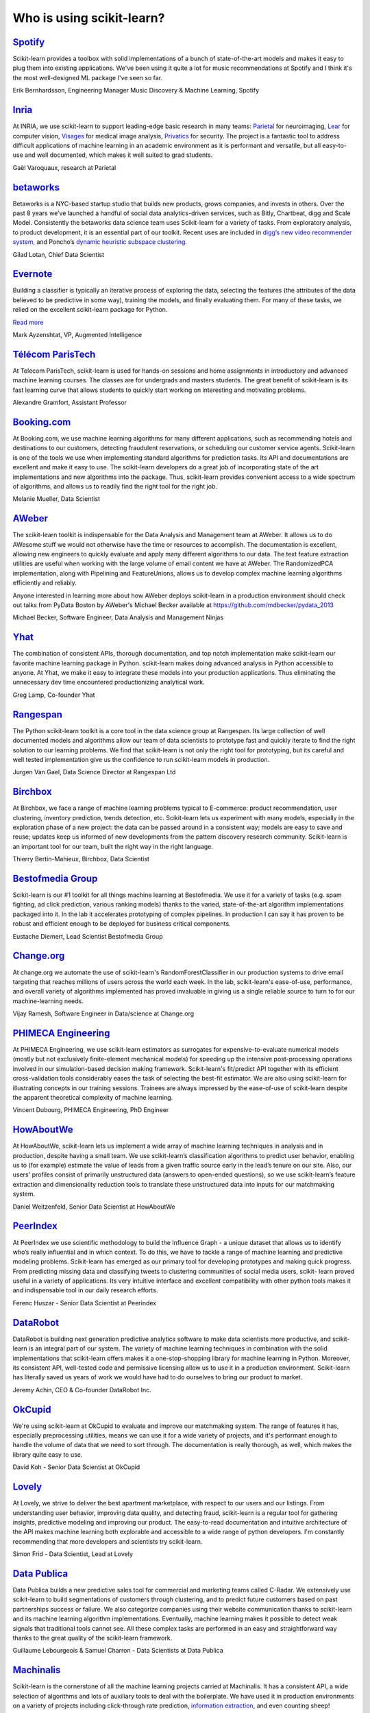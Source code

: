 .. _testimonials:

================================================================================
Who is using scikit-learn?
================================================================================

.. raw:: html

  <div class="testimonial">


.. to add a testimonials, just XXX

`Spotify <http://www.spotify.com>`_
------------------------------------

.. raw:: html

    <div class="logo">

.. image:: images/spotify.png
    :width: 120pt
    :target: http://www.spotify.com

.. raw:: html

    </div>

Scikit-learn provides a toolbox with solid implementations of a bunch of
state-of-the-art models and makes it easy to plug them into existing
applications. We've been using it quite a lot for music recommendations at
Spotify and I think it's the most well-designed ML package I've seen so
far.

.. raw:: html

   <span class="testimonial-author">

Erik Bernhardsson, Engineering Manager Music Discovery & Machine Learning, Spotify

.. raw:: html

   </span>

`Inria <http://www.inria.fr>`_
-------------------------------

.. raw:: html

  <div class="logo">

.. image:: images/inria.png
    :width: 120pt
    :target: http://www.inria.fr

.. raw:: html

  </div>

.. title Scikit-learn for efficient and easier machine learning research
.. Author: Gaël Varoquaux


At INRIA, we use scikit-learn to support leading-edge basic research in many
teams: `Parietal <https://team.inria.fr/parietal/>`_ for neuroimaging, `Lear
<http://lear.inrialpes.fr/>`_ for computer vision, `Visages
<https://team.inria.fr/visages/>`_ for medical image analysis, `Privatics
<https://team.inria.fr/privatics>`_ for security. The project is a fantastic
tool to address difficult applications of machine learning in an academic
environment as it is performant and versatile, but all easy-to-use and well
documented, which makes it well suited to grad students.


.. raw:: html

   <span class="testimonial-author">

Gaël Varoquaux, research at Parietal

.. raw:: html

   </span>


`betaworks <https://betaworks.com>`_
------------------------------------

.. raw:: html

  <div class="logo">

.. image:: images/betaworks.png
    :width: 120pt
    :target: https://betaworks.com

.. raw:: html

  </div>

Betaworks is a NYC-based startup studio that builds new products, grows
companies, and invests in others. Over the past 8 years we’ve launched a
handful of social data analytics-driven services, such as Bitly, Chartbeat,
digg and Scale Model. Consistently the betaworks data science team uses
Scikit-learn for a variety of tasks. From exploratory analysis, to product
development, it is an essential part of our toolkit. Recent uses are included
in `digg’s new video recommender system
<https://medium.com/i-data/the-digg-video-recommender-2f9ade7c4ba3#.g5kk2u89v>`_,
and Poncho’s `dynamic heuristic subspace clustering
<http://data.betaworks.com/a-data-driven-approach-to-verbalize-weather-forecasts-at-scale/>`_. 

.. raw:: html

   <span class="testimonial-author">

Gilad Lotan, Chief Data Scientist

.. raw:: html

   </span>


`Evernote <https://evernote.com>`_
----------------------------------

.. raw:: html

  <div class="logo">

.. image:: images/evernote.png
    :width: 120pt
    :target: https://evernote.com

.. raw:: html

  </div>


Building a classifier is typically an iterative process of exploring
the data, selecting the features (the attributes of the data believed
to be predictive in some way), training the models, and finally
evaluating them. For many of these tasks, we relied on the excellent
scikit-learn package for Python.

`Read more <http://blog.evernote.com/tech/2013/01/22/stay-classified/>`_

.. raw:: html

   <span class="testimonial-author">

Mark Ayzenshtat, VP, Augmented Intelligence

.. raw:: html

   </span>

`Télécom ParisTech <http://www.telecom-paristech.fr>`_
--------------------------------------------------------

.. raw:: html

  <div class="logo">

.. image:: images/telecomparistech.jpg
    :width: 120pt
    :target: https://www.telecom-paristech.fr

.. raw:: html

  </div>


At Telecom ParisTech, scikit-learn is used for hands-on sessions and home
assignments in introductory and advanced machine learning courses. The classes
are for undergrads and masters students. The great benefit of scikit-learn is
its fast learning curve that allows students to quickly start working on
interesting and motivating problems.

.. raw:: html

   <span class="testimonial-author">

Alexandre Gramfort, Assistant Professor

.. raw:: html

   </span>


`Booking.com <http://booking.com>`_
-------------------------------------
.. raw:: html

  <div class="logo">

.. image:: images/booking.png
    :width: 120pt
    :target: http://www.booking.com

.. raw:: html

  </div>

At Booking.com, we use machine learning algorithms for many different
applications, such as recommending hotels and destinations to our customers,
detecting fraudulent reservations, or scheduling our customer service agents.
Scikit-learn is one of the tools we use when implementing standard algorithms
for prediction tasks. Its API and documentations are excellent and make it easy
to use. The scikit-learn developers do a great job of incorporating state of
the art implementations and new algorithms into the package. Thus, scikit-learn
provides convenient access to a wide spectrum of algorithms, and allows us to
readily find the right tool for the right job.


.. raw:: html

   <span class="testimonial-author">

Melanie Mueller, Data Scientist

.. raw:: html

   </span>

`AWeber <http://www.aweber.com>`_
------------------------------------------

.. raw:: html

  <div class="logo">

.. image:: images/aweber.png
    :width: 120pt
    :target: http://www.aweber.com

.. raw:: html

  </div>


The scikit-learn toolkit is indispensable for the Data Analysis and Management
team at AWeber.  It allows us to do AWesome stuff we would not otherwise have
the time or resources to accomplish. The documentation is excellent, allowing
new engineers to quickly evaluate and apply many different algorithms to our
data. The text feature extraction utilities are useful when working with the
large volume of email content we have at AWeber. The RandomizedPCA
implementation, along with Pipelining and FeatureUnions, allows us to develop
complex machine learning algorithms efficiently and reliably.

Anyone interested in learning more about how AWeber deploys scikit-learn in a
production environment should check out talks from PyData Boston by AWeber's
Michael Becker available at https://github.com/mdbecker/pydata_2013

.. raw:: html

   <span class="testimonial-author">

Michael Becker, Software Engineer, Data Analysis and Management Ninjas

.. raw:: html

   </span>

`Yhat <https://www.yhat.com>`_
------------------------------------------

.. raw:: html

  <div class="logo">

.. image:: images/yhat.png
    :width: 120pt
    :target: https://www.yhat.com

.. raw:: html

  </div>

The combination of consistent APIs, thorough documentation, and top notch
implementation make scikit-learn our favorite machine learning package in
Python. scikit-learn makes doing advanced analysis in Python accessible to
anyone. At Yhat, we make it easy to integrate these models into your production
applications. Thus eliminating the unnecessary dev time encountered
productionizing analytical work.


.. raw:: html

   <span class="testimonial-author">

Greg Lamp, Co-founder Yhat

.. raw:: html

   </span>

`Rangespan <http://www.rangespan.com>`_
----------------------------------------

.. raw:: html

  <div class="logo">

.. image:: images/rangespan.png
    :width: 120pt
    :target: http://www.rangespan.com

.. raw:: html

  </div>

The Python scikit-learn toolkit is a core tool in the data science
group at Rangespan. Its large collection of well documented models and
algorithms allow our team of data scientists to prototype fast and
quickly iterate to find the right solution to our learning problems.
We find that scikit-learn is not only the right tool for prototyping,
but its careful and well tested implementation give us the confidence
to run scikit-learn models in production.

.. raw:: html

   <span class="testimonial-author">

Jurgen Van Gael, Data Science Director at Rangespan Ltd

.. raw:: html

   </span>

`Birchbox <https://www.birchbox.com>`_
------------------------------------------

.. raw:: html

  <div class="logo">

.. image:: images/birchbox.jpg
    :width: 120pt
    :target: https://www.birchbox.com

.. raw:: html

  </div>

At Birchbox, we face a range of machine learning problems typical to
E-commerce: product recommendation, user clustering, inventory prediction,
trends detection, etc. Scikit-learn lets us experiment with many models,
especially in the exploration phase of a new project: the data can be passed
around in a consistent way; models are easy to save and reuse; updates keep us
informed of new developments from the pattern discovery research community.
Scikit-learn is an important tool for our team, built the right way in the
right language.

.. raw:: html

   <span class="testimonial-author">

Thierry Bertin-Mahieux, Birchbox, Data Scientist

.. raw:: html

   </span>


`Bestofmedia Group <http://www.bestofmedia.com>`_
--------------------------------------------------

.. raw:: html

  <div class="logo">

.. image:: images/bestofmedia-logo.png
    :width: 120pt
    :target: http://www.bestofmedia.com

.. raw:: html

  </div>

Scikit-learn is our #1 toolkit for all things machine learning
at Bestofmedia. We use it for a variety of tasks (e.g. spam fighting,
ad click prediction, various ranking models) thanks to the varied,
state-of-the-art algorithm implementations packaged into it.
In the lab it accelerates prototyping of complex pipelines. In
production I can say it has proven to be robust and efficient enough
to be deployed for business critical components.

.. raw:: html

   <span class="testimonial-author">

Eustache Diemert, Lead Scientist Bestofmedia Group

.. raw:: html

   </span>

`Change.org <https://www.change.org>`_
--------------------------------------

.. raw:: html

  <div class="logo">

.. image:: images/change-logo.png
    :width: 120pt
    :target: https://www.change.org

.. raw:: html

  </div>

At change.org we automate the use of scikit-learn's RandomForestClassifier
in our production systems to drive email targeting that reaches millions
of users across the world each week. In the lab, scikit-learn's ease-of-use,
performance, and overall variety of algorithms implemented has proved invaluable
in giving us a single reliable source to turn to for our machine-learning needs.

.. raw:: html

   <span class="testimonial-author">

Vijay Ramesh, Software Engineer in Data/science at Change.org

.. raw:: html

   </span>

`PHIMECA Engineering <http://www.phimeca.com/?lang=en>`_
----------------------------------------------------------

.. raw:: html

  <div class="logo">

.. image:: images/phimeca.png
    :width: 120pt
    :target: http://www.phimeca.com/?lang=en

.. raw:: html

  </div>

At PHIMECA Engineering, we use scikit-learn estimators as surrogates for
expensive-to-evaluate numerical models (mostly but not exclusively
finite-element mechanical models) for speeding up the intensive post-processing
operations involved in our simulation-based decision making framework.
Scikit-learn's fit/predict API together with its efficient cross-validation
tools considerably eases the task of selecting the best-fit estimator. We are
also using scikit-learn for illustrating concepts in our training sessions.
Trainees are always impressed by the ease-of-use of scikit-learn despite the
apparent theoretical complexity of machine learning.

.. raw:: html

   <span class="testimonial-author">

Vincent Dubourg, PHIMECA Engineering, PhD Engineer

.. raw:: html

   </span>

`HowAboutWe <http://www.howaboutwe.com/>`_
----------------------------------------------------------

.. raw:: html

  <div class="logo">

.. image:: images/howaboutwe.png
    :width: 120pt
    :target: http://www.howaboutwe.com/

.. raw:: html

  </div>

At HowAboutWe, scikit-learn lets us implement a wide array of machine learning
techniques in analysis and in production, despite having a small team.  We use
scikit-learn’s classification algorithms to predict user behavior, enabling us
to (for example) estimate the value of leads from a given traffic source early
in the lead’s tenure on our site. Also, our users' profiles consist of
primarily unstructured data (answers to open-ended questions), so we use
scikit-learn’s feature extraction and dimensionality reduction tools to
translate these unstructured data into inputs for our matchmaking system.

.. raw:: html

   <span class="testimonial-author">

Daniel Weitzenfeld, Senior Data Scientist at HowAboutWe

.. raw:: html

   </span>


`PeerIndex <https://www.brandwatch.com/peerindex-and-brandwatch>`_
------------------------------------------------------------------

.. raw:: html

  <div class="logo">

.. image:: images/peerindex.png
    :width: 120pt
    :target: https://www.brandwatch.com/peerindex-and-brandwatch

.. raw:: html

  </div>

At PeerIndex we use scientific methodology to build the Influence Graph - a
unique dataset that allows us to identify who’s really influential and in which
context. To do this, we have to tackle a range of machine learning and
predictive modeling problems. Scikit-learn has emerged as our primary tool for
developing prototypes and making quick progress. From predicting missing data
and classifying tweets to clustering communities of social media users, scikit-
learn proved useful in a variety of applications. Its very intuitive interface
and excellent compatibility with other python tools makes it and indispensable
tool in our daily research efforts.

.. raw:: html

   <span class="testimonial-author">

Ferenc Huszar - Senior Data Scientist at Peerindex

.. raw:: html

   </span>


`DataRobot <https://www.datarobot.com>`_
----------------------------------------

.. raw:: html

    <div class="logo">

.. image:: images/datarobot.png
    :width: 120pt
    :target: https://www.datarobot.com

.. raw:: html

    </div>

DataRobot is building next generation predictive analytics software to make data scientists more productive, and scikit-learn is an integral part of our system. The variety of machine learning techniques in combination with the solid implementations that scikit-learn offers makes it a one-stop-shopping library for machine learning in Python. Moreover, its consistent API, well-tested code and permissive licensing allow us to use it in a production environment. Scikit-learn has literally saved us years of work we would have had to do ourselves to bring our product to market.

.. raw:: html

   <span class="testimonial-author">

Jeremy Achin, CEO & Co-founder DataRobot Inc.

.. raw:: html

   </span>


`OkCupid <https://www.okcupid.com/>`_
--------------------------------------

.. raw:: html

    <div class="logo">

.. image:: images/okcupid.png
    :width: 120pt
    :target: https://www.okcupid.com

.. raw:: html

    </div>

We're using scikit-learn at OkCupid to evaluate and improve our matchmaking
system. The range of features it has, especially preprocessing utilities, means
we can use it for a wide variety of projects, and it's performant enough to
handle the volume of data that we need to sort through. The documentation is
really thorough, as well, which makes the library quite easy to use.

.. raw:: html

   <span class="testimonial-author">

David Koh - Senior Data Scientist at OkCupid

.. raw:: html

   </span>
   

`Lovely <https://livelovely.com/>`_
-----------------------------------

.. raw:: html

    <div class="logo">

.. image:: images/lovely.png
    :width: 120pt
    :target: https://livelovely.com

.. raw:: html

    </div>

At Lovely, we strive to deliver the best apartment marketplace, with respect to
our users and our listings. From understanding user behavior, improving data
quality, and detecting fraud, scikit-learn is a regular tool for gathering
insights, predictive modeling and improving our product. The easy-to-read
documentation and intuitive architecture of the API makes machine learning both
explorable and accessible to a wide range of python developers. I'm constantly
recommending that more developers and scientists try scikit-learn.

.. raw:: html

   <span class="testimonial-author">

Simon Frid - Data Scientist, Lead at Lovely

.. raw:: html

   </span>



`Data Publica <http://www.data-publica.com/>`_
----------------------------------------------

.. raw:: html

    <div class="logo">

.. image:: images/datapublica.png
    :width: 120pt
    :target: http://www.data-publica.com/

.. raw:: html

    </div>

Data Publica builds a new predictive sales tool for commercial and marketing teams called C-Radar.
We extensively use scikit-learn to build segmentations of customers through clustering, and to predict future customers based on past partnerships success or failure.
We also categorize companies using their website communication thanks to scikit-learn and its machine learning algorithm implementations.
Eventually, machine learning makes it possible to detect weak signals that traditional tools cannot see.
All these complex tasks are performed in an easy and straightforward way thanks to the great quality of the scikit-learn framework.

.. raw:: html

   <span class="testimonial-author">

Guillaume Lebourgeois & Samuel Charron - Data Scientists at Data Publica

.. raw:: html

   </span>



`Machinalis <http://www.machinalis.com>`_
-----------------------------------------

.. raw:: html

   <div class="logo">

.. image:: images/machinalis.png
    :width: 120pt
    :target: http://www.machinalis.com

.. raw:: html

   </div>

Scikit-learn is the cornerstone of all the machine learning projects carried at
Machinalis. It has a consistent API, a wide selection of algorithms and lots
of auxiliary tools to deal with the boilerplate.
We have used it in production environments on a variety of projects
including click-through rate prediction, `information extraction <https://github.com/machinalis/iepy>`_,
and even counting sheep!

In fact, we use it so much that we've started to freeze our common use cases
into Python packages, some of them open-sourced, like
`FeatureForge <https://github.com/machinalis/featureforge>`_ .
Scikit-learn in one word: Awesome.

.. raw:: html

  <span class="testimonial-author">

Rafael Carrascosa, Lead developer


`solido <http://www.solidodesign.com/>`_
-----------------------------------------

.. raw:: html

   <div class="logo">

.. image:: images/solido_logo.png
    :width: 120pt
    :target: http://www.solidodesign.com

.. raw:: html

   </div>

Scikit-learn is helping to drive Moore’s Law, via Solido. Solido creates
computer-aided design tools used by the majority of top-20 semiconductor
companies and fabs, to design the bleeding-edge chips inside smartphones,
automobiles, and more. Scikit-learn helps to power Solido’s algorithms for
rare-event estimation, worst-case verification, optimization, and more. At
Solido, we are particularly fond of scikit-learn’s libraries for Gaussian
Process models, large-scale regularized linear regression, and classification.
Scikit-learn has increased our productivity, because for many ML problems we no
longer need to “roll our own” code. `This PyData 2014 talk <https://www.youtube.com/watch?v=Jm-eBD9xR3w>`_ has details.


.. raw:: html

  <span class="testimonial-author">

Trent McConaghy, founder, Solido Design Automation Inc.

.. raw:: html

  </span>



`INFONEA <http://www.infonea.com/en/>`_
-----------------------------------------

.. raw:: html

   <div class="logo">

.. image:: images/infonea.jpg
    :width: 120pt
    :target: http://www.infonea.com/en

.. raw:: html

   </div>

We employ scikit-learn for rapid prototyping and custom-made Data Science
solutions within our in-memory based Business Intelligence Software
INFONEA®. As a well-documented and comprehensive collection of
state-of-the-art algorithms and pipelining methods, scikit-learn enables
us to provide flexible and scalable scientific analysis solutions. Thus,
scikit-learn is immensely valuable in realizing a powerful integration of
Data Science technology within self-service business analytics.

.. raw:: html

  <span class="testimonial-author">

Thorsten Kranz, Data Scientist, Coma Soft AG.

.. raw:: html

  </span>


`Dataiku <http://www.dataiku.com/>`_
-----------------------------------------

.. raw:: html

   <div class="logo">

.. image:: images/dataiku_logo.png
    :width: 120pt
    :target: http://www.dataiku.com

.. raw:: html

   </div>

Our software, Data Science Studio (DSS), enables users to create data services 
that combine `ETL <https://en.wikipedia.org/wiki/Extract,_transform,_load>`_ with 
Machine Learning. Our Machine Learning module integrates 
many scikit-learn algorithms. The scikit-learn library is a perfect integration 
with DSS because it offers algorithms for virtually all business cases. Our goal 
is to offer a transparent and flexible tool that makes it easier to optimize 
time consuming aspects of building a data service, preparing data, and training 
machine learning algorithms on all types of data.


.. raw:: html

  <span class="testimonial-author">

Florian Douetteau, CEO, Dataiku

.. raw:: html

  </span>

`Otto Group <https://ottogroup.com/>`_
-----------------------------------------

.. raw:: html

   <div class="logo">

.. image:: images/ottogroup_logo.png
    :width: 120pt
    :target: https://ottogroup.com

.. raw:: html

   </div>

Here at Otto Group, one of global Big Five B2C online retailers, we are using
scikit-learn in all aspects of our daily work from data exploration to development
of machine learning application to the productive deployment of those services.
It helps us to tackle machine learning problems ranging from e-commerce to logistics.
It consistent APIs enabled us to build the `Palladium REST-API framework
<https://github.com/ottogroup/palladium/>`_ around it and continuously deliver
scikit-learn based services.


.. raw:: html

  <span class="testimonial-author">

Christian Rammig, Head of Data Science, Otto Group

.. raw:: html

  </span>

`Zopa <https://zopa.com/>`_
-----------------------------------------

.. raw:: html

   <div class="logo">

.. image:: images/zopa.png
    :width: 120pt
    :target: https://zopa.com

.. raw:: html

   </div>


At Zopa, the first ever Peer-to-Peer lending platform, we extensively use scikit-learn
to run the business and optimize our users' experience. It powers our 
Machine Learning models involved in credit risk, fraud risk, marketing, and pricing, 
and has been used for originating at least 1 billion GBP worth of Zopa loans.
It is very well documented, powerful, and simple to use. We are grateful for the 
capabilities it has provided, and for allowing us to deliver on our mission of making
money simple and fair.

.. raw:: html

  <span class="testimonial-author">

Vlasios Vasileiou, Head of Data Science, Zopa

.. raw:: html

  </span>

